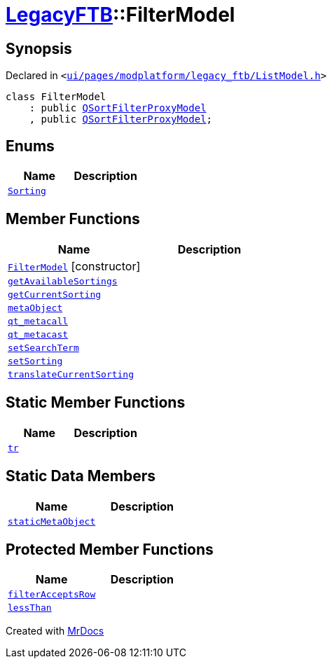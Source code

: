 [#LegacyFTB-FilterModel]
= xref:LegacyFTB.adoc[LegacyFTB]::FilterModel
:relfileprefix: ../
:mrdocs:


== Synopsis

Declared in `&lt;https://github.com/PrismLauncher/PrismLauncher/blob/develop/launcher/ui/pages/modplatform/legacy_ftb/ListModel.h#L19[ui&sol;pages&sol;modplatform&sol;legacy&lowbar;ftb&sol;ListModel&period;h]&gt;`

[source,cpp,subs="verbatim,replacements,macros,-callouts"]
----
class FilterModel
    : public xref:QSortFilterProxyModel.adoc[QSortFilterProxyModel]
    , public xref:QSortFilterProxyModel.adoc[QSortFilterProxyModel];
----

== Enums
[cols=2]
|===
| Name | Description 

| xref:LegacyFTB/FilterModel/Sorting.adoc[`Sorting`] 
| 

|===
== Member Functions
[cols=2]
|===
| Name | Description 

| xref:LegacyFTB/FilterModel/2constructor.adoc[`FilterModel`]         [.small]#[constructor]#
| 

| xref:LegacyFTB/FilterModel/getAvailableSortings.adoc[`getAvailableSortings`] 
| 

| xref:LegacyFTB/FilterModel/getCurrentSorting.adoc[`getCurrentSorting`] 
| 

| xref:LegacyFTB/FilterModel/metaObject.adoc[`metaObject`] 
| 

| xref:LegacyFTB/FilterModel/qt_metacall.adoc[`qt&lowbar;metacall`] 
| 

| xref:LegacyFTB/FilterModel/qt_metacast.adoc[`qt&lowbar;metacast`] 
| 

| xref:LegacyFTB/FilterModel/setSearchTerm.adoc[`setSearchTerm`] 
| 

| xref:LegacyFTB/FilterModel/setSorting.adoc[`setSorting`] 
| 

| xref:LegacyFTB/FilterModel/translateCurrentSorting.adoc[`translateCurrentSorting`] 
| 

|===
== Static Member Functions
[cols=2]
|===
| Name | Description 

| xref:LegacyFTB/FilterModel/tr.adoc[`tr`] 
| 

|===
== Static Data Members
[cols=2]
|===
| Name | Description 

| xref:LegacyFTB/FilterModel/staticMetaObject.adoc[`staticMetaObject`] 
| 

|===

== Protected Member Functions
[cols=2]
|===
| Name | Description 

| xref:LegacyFTB/FilterModel/filterAcceptsRow.adoc[`filterAcceptsRow`] 
| 

| xref:LegacyFTB/FilterModel/lessThan.adoc[`lessThan`] 
| 

|===




[.small]#Created with https://www.mrdocs.com[MrDocs]#
